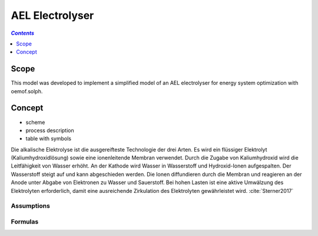 .. _model_ael_electrolyser:

~~~~~~~~~~~~~~~~
AEL Electrolyser
~~~~~~~~~~~~~~~~

.. contents:: `Contents`
    :depth: 1
    :local:
    :backlinks: top
	
Scope
=====

This model was developed to implement a simplified model of an AEL electrolyser for energy system optimization with oemof.solph. 

Concept
=======

- scheme
- process description
- table with symbols

Die alkalische Elektrolyse ist die ausgereifteste Technologie der drei Arten. Es wird ein flüssiger Elektrolyt (Kaliumhydroxidlösung) 
sowie eine ionenleitende Membran verwendet. Durch die Zugabe von Kaliumhydroxid wird die Leitfähigkeit von Wasser erhöht. An der Kathode 
wird Wasser in Wasserstoff und Hydroxid-Ionen aufgespalten. Der Wasserstoff steigt auf und kann abgeschieden werden. Die Ionen diffundieren 
durch die Membran und reagieren an der Anode unter Abgabe von Elektronen zu Wasser und Sauerstoff. Bei hohen Lasten ist eine aktive Umwälzung 
des Elektrolyten erforderlich, damit eine ausreichende Zirkulation des Elektrolyten gewährleistet wird. :cite:`Sterner2017`

Assumptions
-----------

Formulas
--------
